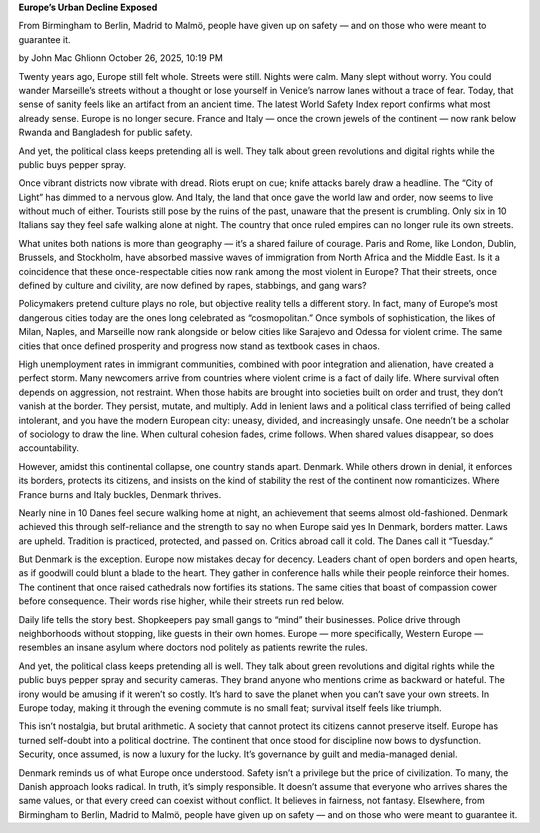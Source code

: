 **Europe’s Urban Decline Exposed**

From Birmingham to Berlin, Madrid to Malmö, people have given up on
safety — and on those who were meant to guarantee it.

by John Mac Ghlionn
October 26, 2025, 10:19 PM

Twenty years ago, Europe still felt whole. Streets were still. Nights
were calm. Many slept without worry. You could wander Marseille’s
streets without a thought or lose yourself in Venice’s narrow lanes
without a trace of fear. Today, that sense of sanity feels like an
artifact from an ancient time. The latest World Safety Index report
confirms what most already sense. Europe is no longer secure. France
and Italy — once the crown jewels of the continent — now rank below
Rwanda and Bangladesh for public safety.

And yet, the political class keeps pretending all is well. They talk
about green revolutions and digital rights while the public buys
pepper spray.

Once vibrant districts now vibrate with dread. Riots erupt on
cue; knife attacks barely draw a headline. The “City of Light”
has dimmed to a nervous glow. And Italy, the land that once gave the
world law and order, now seems to live without much of either. Tourists
still pose by the ruins of the past, unaware that the present is
crumbling. Only six in 10 Italians say they feel safe walking alone at
night. The country that once ruled empires can no longer rule its own
streets.

What unites both nations is more than geography — it’s a shared failure
of courage. Paris and Rome, like London, Dublin, Brussels, and
Stockholm, have absorbed massive waves of immigration from North Africa
and the Middle East. Is it a coincidence that these once-respectable
cities now rank among the most violent in Europe? That their
streets, once defined by culture and civility, are now defined by
rapes, stabbings, and gang wars?

Policymakers pretend culture plays no role, but objective reality tells
a different story. In fact, many of Europe’s most dangerous cities
today are the ones long celebrated as “cosmopolitan.” Once symbols of
sophistication, the likes of Milan, Naples, and Marseille now rank
alongside or below cities like Sarajevo and Odessa for violent crime.
The same cities that once defined prosperity and progress now stand as
textbook cases in chaos.

High unemployment rates in immigrant communities, combined with poor
integration and alienation, have created a perfect storm. Many
newcomers arrive from countries where violent crime is a fact of daily
life. Where survival often depends on aggression, not restraint. When
those habits are brought into societies built on order and trust, they
don’t vanish at the border. They persist, mutate, and multiply. Add in
lenient laws and a political class terrified of being called
intolerant, and you have the modern European city: uneasy, divided, and
increasingly unsafe. One needn’t be a scholar of sociology to draw the
line. When cultural cohesion fades, crime follows. When shared values
disappear, so does accountability.

However, amidst this continental collapse, one country stands apart.
Denmark. While others drown in denial, it enforces its borders,
protects its citizens, and insists on the kind of stability the rest of
the continent now romanticizes. Where France burns and Italy buckles,
Denmark thrives.

Nearly nine in 10 Danes feel secure walking home at night, an
achievement that seems almost old-fashioned. Denmark achieved this
through self-reliance and the strength to say no when Europe said yes
In Denmark, borders matter. Laws are upheld. Tradition is practiced,
protected, and passed on. Critics abroad call it cold. The Danes call
it “Tuesday.”

But Denmark is the exception. Europe now mistakes decay for decency.
Leaders chant of open borders and open hearts, as if goodwill could
blunt a blade to the heart. They gather in conference halls while
their people reinforce their homes. The continent that once raised
cathedrals now fortifies its stations. The same cities that boast of
compassion cower before consequence. Their words rise higher, while
their streets run red below.

Daily life tells the story best. Shopkeepers pay small gangs to “mind”
their businesses. Police drive through neighborhoods without stopping,
like guests in their own homes. Europe — more specifically, Western
Europe — resembles an insane asylum where doctors nod politely as
patients rewrite the rules.

And yet, the political class keeps pretending all is well. They talk
about green revolutions and digital rights while the public buys pepper
spray and security cameras. They brand anyone who mentions crime as
backward or hateful. The irony would be amusing if it weren’t so
costly. It’s hard to save the planet when you can’t save your own
streets. In Europe today, making it through the evening commute is no
small feat; survival itself feels like triumph.

This isn’t nostalgia, but brutal arithmetic. A society that cannot
protect its citizens cannot preserve itself. Europe has turned
self-doubt into a political doctrine. The continent that once stood for
discipline now bows to dysfunction. Security, once assumed, is now a
luxury for the lucky. It’s governance by guilt and media-managed
denial.

Denmark reminds us of what Europe once understood. Safety isn’t a
privilege but the price of civilization. To many, the Danish approach
looks radical. In truth, it’s simply responsible. It doesn’t assume
that everyone who arrives shares the same values, or that every creed
can coexist without conflict. It believes in fairness, not fantasy.
Elsewhere, from Birmingham to Berlin, Madrid to Malmö,
people have given up on safety — and on those who were meant to
guarantee it.
